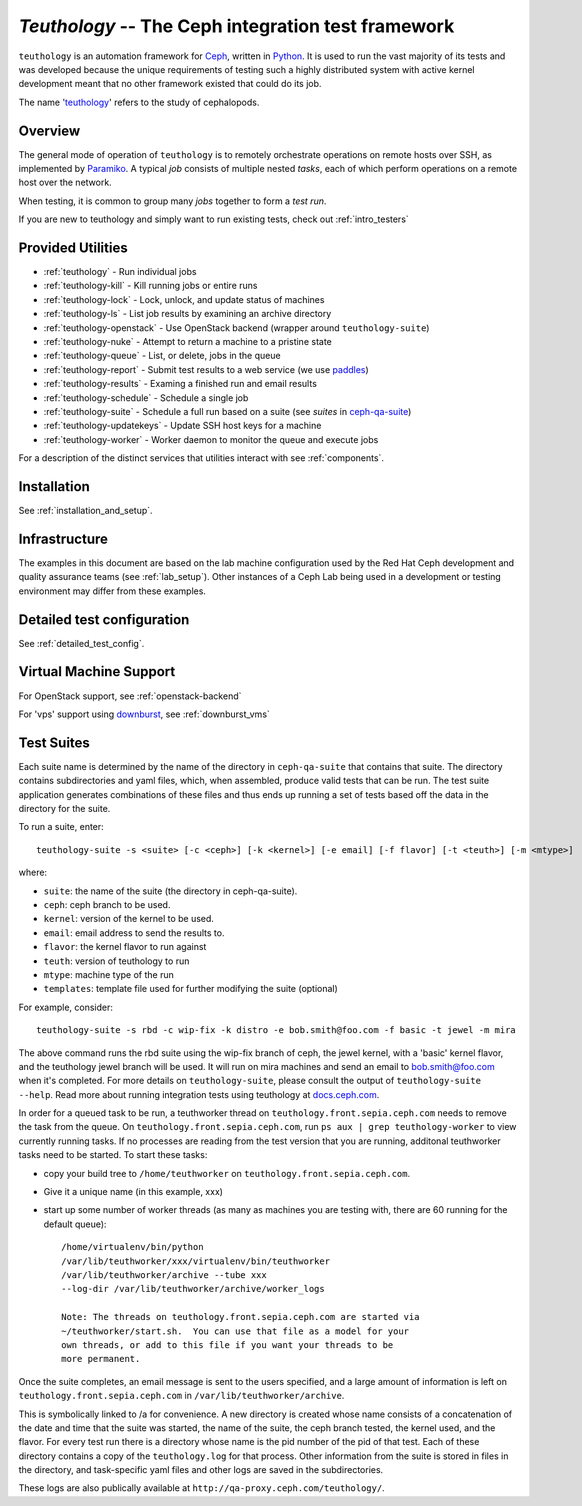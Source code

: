 ===================================================
`Teuthology` -- The Ceph integration test framework
===================================================

``teuthology`` is an automation framework for `Ceph
<https://github.com/ceph/ceph>`__, written in `Python
<https://www.python.org/>`__. It is used to run the vast majority of its tests
and was developed because the unique requirements of testing such a highly
distributed system with active kernel development meant that no other framework
existed that could do its job.

The name '`teuthology <http://en.wikipedia.org/wiki/Teuthology>`__' refers to the
study of cephalopods.


Overview
========

The general mode of operation of ``teuthology`` is to remotely orchestrate
operations on remote hosts over SSH, as implemented by `Paramiko
<http://www.lag.net/paramiko/>`__. A typical `job` consists of multiple nested
`tasks`, each of which perform operations on a remote host over the network.

When testing, it is common to group many `jobs` together to form a `test run`.

If you are new to teuthology and simply want to run existing tests, check out
:ref:`intro_testers`


Provided Utilities
==================
* :ref:`teuthology` - Run individual jobs
* :ref:`teuthology-kill` - Kill running jobs or entire runs
* :ref:`teuthology-lock` - Lock, unlock, and update status of machines
* :ref:`teuthology-ls` - List job results by examining an archive directory
* :ref:`teuthology-openstack` - Use OpenStack backend (wrapper around ``teuthology-suite``)
* :ref:`teuthology-nuke` - Attempt to return a machine to a pristine state
* :ref:`teuthology-queue` - List, or delete, jobs in the queue
* :ref:`teuthology-report` - Submit test results to a web service (we use `paddles <https://github.com/ceph/paddles/>`__)
* :ref:`teuthology-results` - Examing a finished run and email results
* :ref:`teuthology-schedule` - Schedule a single job
* :ref:`teuthology-suite` - Schedule a full run based on a suite (see `suites` in `ceph-qa-suite <https://github.com/ceph/ceph-qa-suite>`__)
* :ref:`teuthology-updatekeys` - Update SSH host keys for a machine
* :ref:`teuthology-worker` - Worker daemon to monitor the queue and execute jobs

For a description of the distinct services that utilities interact with see
:ref:`components`.

Installation
============

See :ref:`installation_and_setup`.


Infrastructure
==============

The examples in this document are based on the lab machine configuration used
by the Red Hat Ceph development and quality assurance teams 
(see :ref:`lab_setup`). Other instances of a Ceph Lab being used in a
development or testing environment may differ from these examples.


Detailed test configuration
===========================

See :ref:`detailed_test_config`.


Virtual Machine Support
=======================

For OpenStack support, see :ref:`openstack-backend`

For 'vps' support using `downburst <https://github.com/ceph/downburst>`__, see
:ref:`downburst_vms`


Test Suites
===========

Each suite name is determined by the name of the directory in ``ceph-qa-suite``
that contains that suite. The directory contains subdirectories and yaml files,
which, when assembled, produce valid tests that can be run. The test suite
application generates combinations of these files and thus ends up running a
set of tests based off the data in the directory for the suite.

To run a suite, enter::

    teuthology-suite -s <suite> [-c <ceph>] [-k <kernel>] [-e email] [-f flavor] [-t <teuth>] [-m <mtype>]

where:

* ``suite``: the name of the suite (the directory in ceph-qa-suite).
* ``ceph``: ceph branch to be used.
* ``kernel``: version of the kernel to be used.
* ``email``: email address to send the results to.
* ``flavor``: the kernel flavor to run against
* ``teuth``: version of teuthology to run
* ``mtype``: machine type of the run
* ``templates``: template file used for further modifying the suite (optional)

For example, consider::

     teuthology-suite -s rbd -c wip-fix -k distro -e bob.smith@foo.com -f basic -t jewel -m mira

The above command runs the rbd suite using the wip-fix branch of ceph, the
jewel kernel, with a 'basic' kernel flavor, and the teuthology jewel branch
will be used.  It will run on mira machines and send an email to
bob.smith@foo.com when it's completed. For more details on
``teuthology-suite``, please consult the output of ``teuthology-suite --help``.
Read more about running integration tests using teuthology at `docs.ceph.com
<http://docs.ceph.com/docs/master/dev/developer_guide/running-tests-using-teuth/>`__.

In order for a queued task to be run, a teuthworker thread on
``teuthology.front.sepia.ceph.com`` needs to remove the task from the queue.
On ``teuthology.front.sepia.ceph.com``, run ``ps aux | grep teuthology-worker``
to view currently running tasks. If no processes are reading from the test
version that you are running, additonal teuthworker tasks need to be started.
To start these tasks:

* copy your build tree to ``/home/teuthworker`` on ``teuthology.front.sepia.ceph.com``.
* Give it a unique name (in this example, xxx)
* start up some number of worker threads (as many as machines you are testing with, there are 60 running for the default queue)::

    /home/virtualenv/bin/python
    /var/lib/teuthworker/xxx/virtualenv/bin/teuthworker
    /var/lib/teuthworker/archive --tube xxx
    --log-dir /var/lib/teuthworker/archive/worker_logs

    Note: The threads on teuthology.front.sepia.ceph.com are started via
    ~/teuthworker/start.sh.  You can use that file as a model for your
    own threads, or add to this file if you want your threads to be
    more permanent.

Once the suite completes, an email message is sent to the users specified, and
a large amount of information is left on ``teuthology.front.sepia.ceph.com`` in
``/var/lib/teuthworker/archive``.

This is symbolically linked to /a for convenience. A new directory is created
whose name consists of a concatenation of the date and time that the suite was
started, the name of the suite, the ceph branch tested, the kernel used, and
the flavor. For every test run there is a directory whose name is the pid
number of the pid of that test.  Each of these directory contains a copy of the
``teuthology.log`` for that process.  Other information from the suite is
stored in files in the directory, and task-specific yaml files and other logs
are saved in the subdirectories.

These logs are also publically available at
``http://qa-proxy.ceph.com/teuthology/``.
